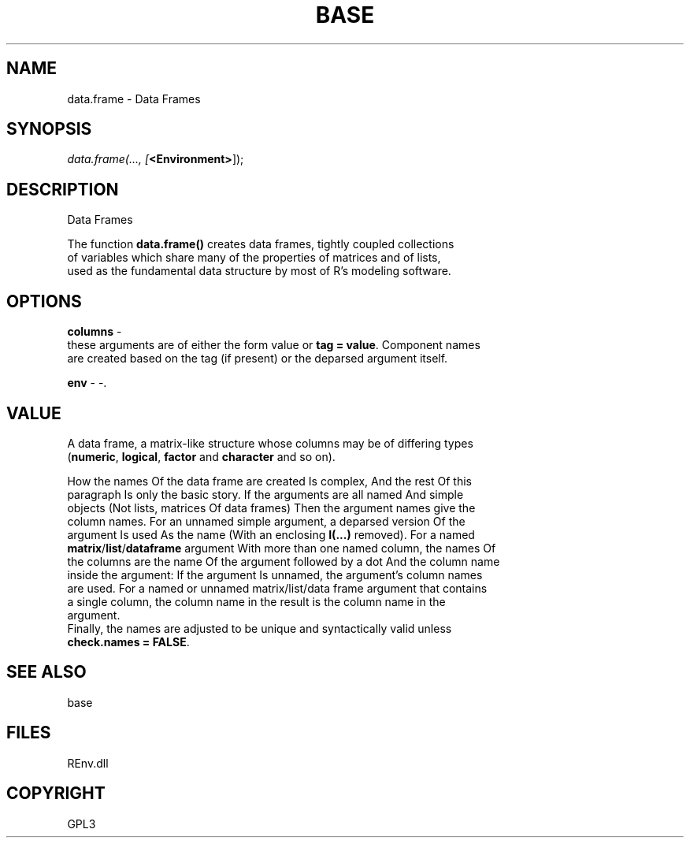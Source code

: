 .\" man page create by R# package system.
.TH BASE 1 2002-May "data.frame" "data.frame"
.SH NAME
data.frame \- Data Frames
.SH SYNOPSIS
\fIdata.frame(..., 
[\fB<Environment>\fR]);\fR
.SH DESCRIPTION
.PP
Data Frames
 
 The function \fBdata.frame()\fR creates data frames, tightly coupled collections 
 of variables which share many of the properties of matrices and of lists, 
 used as the fundamental data structure by most of R's modeling software.
.PP
.SH OPTIONS
.PP
\fBcolumns\fB \fR\- 
 these arguments are of either the form value or \fBtag = value\fR. Component names 
 are created based on the tag (if present) or the deparsed argument itself.
. 
.PP
.PP
\fBenv\fB \fR\- -. 
.PP
.SH VALUE
.PP
A data frame, a matrix-like structure whose columns may be of differing types 
 (\fBnumeric\fR, \fBlogical\fR, \fBfactor\fR and \fBcharacter\fR and so on).

 How the names Of the data frame are created Is complex, And the rest Of this 
 paragraph Is only the basic story. If the arguments are all named And simple 
 objects (Not lists, matrices Of data frames) Then the argument names give the 
 column names. For an unnamed simple argument, a deparsed version Of the 
 argument Is used As the name (With an enclosing \fBI(...)\fR removed). For a named 
 \fBmatrix\fR/\fBlist\fR/\fBdataframe\fR argument With more than one named column, the names Of 
 the columns are the name Of the argument followed by a dot And the column name 
 inside the argument: If the argument Is unnamed, the argument's column names 
 are used. For a named or unnamed matrix/list/data frame argument that contains 
 a single column, the column name in the result is the column name in the 
 argument. 
 Finally, the names are adjusted to be unique and syntactically valid unless 
 \fBcheck.names = FALSE\fR.
.PP
.SH SEE ALSO
base
.SH FILES
.PP
REnv.dll
.PP
.SH COPYRIGHT
GPL3
